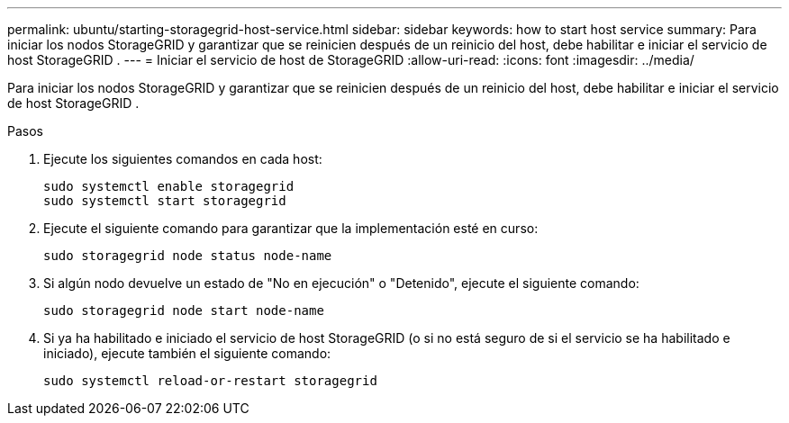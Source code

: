 ---
permalink: ubuntu/starting-storagegrid-host-service.html 
sidebar: sidebar 
keywords: how to start host service 
summary: Para iniciar los nodos StorageGRID y garantizar que se reinicien después de un reinicio del host, debe habilitar e iniciar el servicio de host StorageGRID . 
---
= Iniciar el servicio de host de StorageGRID
:allow-uri-read: 
:icons: font
:imagesdir: ../media/


[role="lead"]
Para iniciar los nodos StorageGRID y garantizar que se reinicien después de un reinicio del host, debe habilitar e iniciar el servicio de host StorageGRID .

.Pasos
. Ejecute los siguientes comandos en cada host:
+
[listing]
----
sudo systemctl enable storagegrid
sudo systemctl start storagegrid
----
. Ejecute el siguiente comando para garantizar que la implementación esté en curso:
+
[listing]
----
sudo storagegrid node status node-name
----
. Si algún nodo devuelve un estado de "No en ejecución" o "Detenido", ejecute el siguiente comando:
+
[listing]
----
sudo storagegrid node start node-name
----
. Si ya ha habilitado e iniciado el servicio de host StorageGRID (o si no está seguro de si el servicio se ha habilitado e iniciado), ejecute también el siguiente comando:
+
[listing]
----
sudo systemctl reload-or-restart storagegrid
----

